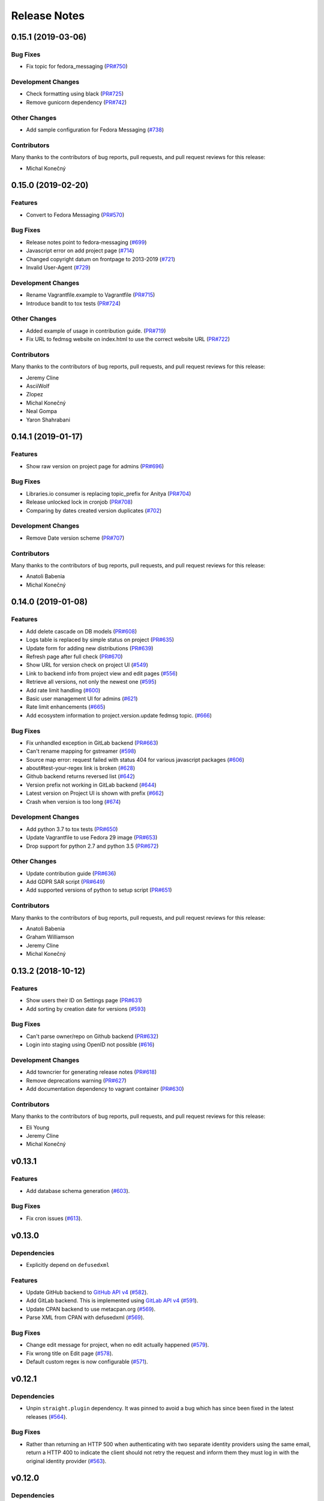 =============
Release Notes
=============

.. towncrier release notes start

0.15.1 (2019-03-06)
===================

Bug Fixes
---------

* Fix topic for fedora_messaging
  (`PR#750 <https://github.com/release-monitoring/anitya/pull/750>`_)


Development Changes
-------------------

* Check formatting using black
  (`PR#725 <https://github.com/release-monitoring/anitya/pull/725>`_)

* Remove gunicorn dependency
  (`PR#742 <https://github.com/release-monitoring/anitya/pull/742>`_)


Other Changes
-------------

* Add sample configuration for Fedora Messaging
  (`#738 <https://github.com/release-monitoring/anitya/issues/738>`_)


Contributors
------------
Many thanks to the contributors of bug reports, pull requests, and pull request
reviews for this release:

* Michal Konečný


0.15.0 (2019-02-20)
===================

Features
--------

* Convert to Fedora Messaging
  (`PR#570 <https://github.com/release-monitoring/anitya/pull/570>`_)


Bug Fixes
---------

* Release notes point to fedora-messaging
  (`#699 <https://github.com/release-monitoring/anitya/issues/699>`_)

* Javascript error on add project page
  (`#714 <https://github.com/release-monitoring/anitya/issues/714>`_)

* Changed copyright datum on frontpage to 2013-2019
  (`#721 <https://github.com/release-monitoring/anitya/issues/721>`_)

* Invalid User-Agent
  (`#729 <https://github.com/release-monitoring/anitya/issues/729>`_)

Development Changes
-------------------

* Rename Vagrantfile.example to Vagrantfile
  (`PR#715 <https://github.com/release-monitoring/anitya/pull/715>`_)

* Introduce bandit to tox tests
  (`PR#724 <https://github.com/release-monitoring/anitya/pull/724>`_)


Other Changes
-------------

* Added example of usage in contribution guide.
  (`PR#719 <https://github.com/release-monitoring/anitya/pull/719>`_)

* Fix URL to fedmsg website on index.html to use the correct website URL
  (`PR#722 <https://github.com/release-monitoring/anitya/pull/722>`_)


Contributors
------------
Many thanks to the contributors of bug reports, pull requests, and pull request
reviews for this release:

* Jeremy Cline
* AsciiWolf
* Zlopez
* Michal Konečný
* Neal Gompa
* Yaron Shahrabani


0.14.1 (2019-01-17)
===================

Features
--------

* Show raw version on project page for admins
  (`PR#696 <https://github.com/release-monitoring/anitya/pull/696>`_)


Bug Fixes
---------

* Libraries.io consumer is replacing topic_prefix for Anitya
  (`PR#704 <https://github.com/release-monitoring/anitya/pull/704>`_)

* Release unlocked lock in cronjob
  (`PR#708 <https://github.com/release-monitoring/anitya/pull/708>`_)

* Comparing by dates created version duplicates
  (`#702 <https://github.com/release-monitoring/anitya/issues/702>`_)


Development Changes
-------------------

* Remove Date version scheme
  (`PR#707 <https://github.com/release-monitoring/anitya/pull/707>`_)


Contributors
------------
Many thanks to the contributors of bug reports, pull requests, and pull request
reviews for this release:

* Anatoli Babenia
* Michal Konečný


0.14.0 (2019-01-08)
===================

Features
--------

* Add delete cascade on DB models
  (`PR#608 <https://github.com/release-monitoring/anitya/pull/608>`_)

* Logs table is replaced by simple status on project
  (`PR#635 <https://github.com/release-monitoring/anitya/pull/635>`_)

* Update form for adding new distributions
  (`PR#639 <https://github.com/release-monitoring/anitya/pull/639>`_)

* Refresh page after full check
  (`PR#670 <https://github.com/release-monitoring/anitya/pull/670>`_)

* Show URL for version check on project UI
  (`#549 <https://github.com/release-monitoring/anitya/issues/549>`_)

* Link to backend info from project view and edit pages
  (`#556 <https://github.com/release-monitoring/anitya/issues/556>`_)

* Retrieve all versions, not only the newest one
  (`#595 <https://github.com/release-monitoring/anitya/issues/595>`_)

* Add rate limit handling
  (`#600 <https://github.com/release-monitoring/anitya/issues/600>`_)

* Basic user management UI for admins
  (`#621 <https://github.com/release-monitoring/anitya/issues/621>`_)

* Rate limit enhancements
  (`#665 <https://github.com/release-monitoring/anitya/issues/665>`_)

* Add ecosystem information to project.version.update fedmsg topic.
  (`#666 <https://github.com/release-monitoring/anitya/issues/666>`_)


Bug Fixes
---------

* Fix unhandled exception in GitLab backend
  (`PR#663 <https://github.com/release-monitoring/anitya/pull/663>`_)

* Can't rename mapping for gstreamer
  (`#598 <https://github.com/release-monitoring/anitya/issues/598>`_)

* Source map error: request failed with status 404 for various javascript packages
  (`#606 <https://github.com/release-monitoring/anitya/issues/606>`_)

* about#test-your-regex link is broken
  (`#628 <https://github.com/release-monitoring/anitya/issues/628>`_)

* Github backend returns reversed list
  (`#642 <https://github.com/release-monitoring/anitya/issues/642>`_)

* Version prefix not working in GitLab backend
  (`#644 <https://github.com/release-monitoring/anitya/issues/644>`_)

* Latest version on Project UI is shown with prefix
  (`#662 <https://github.com/release-monitoring/anitya/issues/662>`_)

* Crash when version is too long
  (`#674 <https://github.com/release-monitoring/anitya/issues/674>`_)


Development Changes
-------------------

* Add python 3.7 to tox tests
  (`PR#650 <https://github.com/release-monitoring/anitya/pull/650>`_)

* Update Vagrantfile to use Fedora 29 image
  (`PR#653 <https://github.com/release-monitoring/anitya/pull/653>`_)

* Drop support for python 2.7 and python 3.5
  (`PR#672 <https://github.com/release-monitoring/anitya/pull/672>`_)


Other Changes
-------------

* Update contribution guide
  (`PR#636 <https://github.com/release-monitoring/anitya/pull/636>`_)

* Add GDPR SAR script
  (`PR#649 <https://github.com/release-monitoring/anitya/pull/649>`_)

* Add supported versions of python to setup script
  (`PR#651 <https://github.com/release-monitoring/anitya/pull/651>`_)


Contributors
------------
Many thanks to the contributors of bug reports, pull requests, and pull request
reviews for this release:

* Anatoli Babenia
* Graham Williamson
* Jeremy Cline
* Michal Konečný


0.13.2 (2018-10-12)
===================

Features
--------

* Show users their ID on Settings page
  (`PR#631 <https://github.com/release-monitoring/anitya/pull/631>`_)

* Add sorting by creation date for versions
  (`#593 <https://github.com/release-monitoring/anitya/issues/593>`_)


Bug Fixes
---------

* Can't parse owner/repo on Github backend
  (`PR#632 <https://github.com/release-monitoring/anitya/pull/632>`_)

* Login into staging using OpenID not possible
  (`#616 <https://github.com/release-monitoring/anitya/issues/616>`_)


Development Changes
-------------------

* Add towncrier for generating release notes
  (`PR#618 <https://github.com/release-monitoring/anitya/pull/618>`_)

* Remove deprecations warning
  (`PR#627 <https://github.com/release-monitoring/anitya/pull/627>`_)

* Add documentation dependency to vagrant container
  (`PR#630 <https://github.com/release-monitoring/anitya/pull/630>`_)


Contributors
------------
Many thanks to the contributors of bug reports, pull requests, and pull request
reviews for this release:

* Eli Young
* Jeremy Cline
* Michal Konečný


v0.13.1
=======

Features
--------

* Add database schema generation (`#603
  <https://github.com/release-monitoring/anitya/pull/603>`_).

Bug Fixes
---------

* Fix cron issues (`#613
  <https://github.com/release-monitoring/anitya/pull/613>`_).

v0.13.0
=======

Dependencies
------------

* Explicitly depend on ``defusedxml``

Features
--------

* Update GitHub backend to `GitHub API v4
  <https://developer.github.com/v4/>`_ (`#582
  <https://github.com/release-monitoring/anitya/pull/582>`_).

* Add GitLab backend. This is implemented using `GitLab API v4
  <https://docs.gitlab.com/ee/api/README.html>`_ (`#591
  <https://github.com/release-monitoring/anitya/pull/591>`_).

* Update CPAN backend to use metacpan.org (`#569
  <https://github.com/release-monitoring/anitya/pull/569>`_).

* Parse XML from CPAN with defusedxml (`#569
  <https://github.com/release-monitoring/anitya/pull/569>`_).

Bug Fixes
---------

* Change edit message for project, when no edit actually happened (`#579
  <https://github.com/release-monitoring/anitya/pull/579>`_).

* Fix wrong title on Edit page (`#578
  <https://github.com/release-monitoring/anitya/pull/578>`_).

* Default custom regex is now configurable (`#571
  <https://github.com/release-monitoring/anitya/pull/571>`_).

v0.12.1
=======

Dependencies
------------

* Unpin ``straight.plugin`` dependency. It was pinned to avoid a bug which has
  since been fixed in the latest releases (`#564
  <https://github.com/release-monitoring/anitya/pull/564>`_).

Bug Fixes
---------

* Rather than returning an HTTP 500 when authenticating with two separate
  identity providers using the same email, return a HTTP 400 to indicate the
  client should not retry the request and inform them they must log in with
  the original identity provider (`#563
  <https://github.com/release-monitoring/anitya/pull/563>`_).


v0.12.0
=======

Dependencies
------------

* Drop the dependency on the Python ``bunch`` package as it is not used.

* There is no longer a hard dependency on the ``rpm`` Python package.

* Introduce a dependency on the Python ``social-auth-app-flask-sqlalchemy`` and
  ``flask-login`` packages in order to support authenticating against OAuth2,
  OpenID Connect, and plain OpenID providers.

* Introduce a dependency on the Python ``blinker`` package to support signaling
  in Flask.

* Introduce a dependency on the Python ``pytoml`` package in order to support
  a TOML configuration format.


Backwards-incompatible Changes
------------------------------

* Dropped support for Python 2.6

* Added support for Python 3.4+

APIs
^^^^

A number of functions that make up Anitya's Python API have been moved
(`#503 <https://github.com/release-monitoring/anitya/pull/503>`_). The full
list of functions are below. Note that no function signatures have changed.

* ``anitya.check_release`` is now ``anitya.lib.utilities.check_project_release``.

* ``anitya.fedmsg_publish`` is now ``anitya.lib.utilities.fedmsg_publish``.

* ``anitya.log`` is now ``anitya.lib.utilities.log``.

* ``anitya.lib.init`` is now ``anitya.lib.utilities.init``.

* ``anitya.lib.create_project`` is now ``anitya.lib.utilities.create_project``.

* ``anitya.lib.edit_project`` is now ``anitya.lib.utilities.edit_project``.

* ``anitya.lib.map_project`` is now ``anitya.lib.utilities.map_project``.

* ``anitya.lib.flag_project`` is now ``anitya.lib.utilities.flag_project``.

* ``anitya.lib.set_flag_state`` is now ``anitya.lib.utilities.set_flag_state``.

* ``anitya.lib.get_last_cron`` is now ``anitya.lib.utilities.get_last_cron``.


Deprecations
------------

* Deprecated the v1 HTTP API.


Features
--------

* Introduced a new set of APIs under ``api/v2/`` that support write operations
  for users authenticated with an API token.

* Configuration is now TOML format.

* Added a user guide to the documentation.

* Added an admin guide to the documentation.

* Automatically generate API documentation with Sphinx.

* Introduce httpdomain support to document the HTTP APIs.

* Add initial support for projects to set a "version scheme" in order to help
  with version ordering. At the present the only version scheme implemented is
  the RPM scheme.

* Add support for authenticating using a large number of OAuth2, OpenID Connect,
  and OpenID providers.

* Add a fedmsg consumer that integrates with libraries.io to provide more timely
  project update notifications.

* Add support for running on OpenShift with s2i.

* Switch over to pypi.org rather than pypi.python.org

* Use HTTPS in backend examples, default URLs, and documentation.


Bug Fixes
---------

* Fixed deprecation warnings from using ``flask.ext`` (#431).

* Fix the NPM backend's update feed.


Developer Improvements
----------------------

* Fixed all warnings generated from building the Sphinx documentation and
  introduce tests to ensure there are no regressions (#427).

* Greatly improved the unit tests by breaking monolithic tests up.

* Moved the unit tests into the ``anitya.tests`` package so tests didn't need
  to mess with the Python path.

* Fixed logging during test runs

* Switched to pytest as the test runner since nose is dead.

* Introduced nested transactions for database tests rather than removing the
  database after each test. This greatly reduced run time.

* Added support for testing against multiple Python versions via tox.

* Added Travis CI integration.

* Added code coverage with pytest-cov and Codecov integration.

* Fixed all flake8 errors.

* Refactored the database code to avoid circular dependencies.

* Allow the Vagrant environment to be provisioned with an empty database.


Contributors
------------

Many thanks to all the contributors for this release, including those who filed
issues. Commits for this release were contributed by:

* Elliott Sales de Andrade
* Jeremy Cline
* luto
* Michael Simacek
* Nick Coghlan
* Nicolas Quiniou-Briand
* Ricardo Martincoski
* robled

Thank you all for your hard work.


v0.11.0
=======

Released February 08, 2017.

* Return 4XX codes in error cases for /projects/new rather than 200 (Issue #246)

* Allow projects using the "folder" backend to make insecure HTTPS requests
  (Issue #386)

* Fix an issue where turning the insecure flag on and then off for a project
  resulted in insecure requests until the server was restarted (Issue #394)

* Add a data migration to set the ecosystem of existing projects if the backend
  they use is the default backend for an ecosystem. Note that this migration
  can fail if existing data has duplicate projects since there is a new
  constraint that a project name is unique within an ecosystem (Issue #402).

* Fix the regular expression used with the Debian backend to strip the "orig"
  being incorrectly included in the version (Issue #398)

* Added a new backend and ecosystem for https://crates.io (Issue #414)

* [insert summary of change here]


v0.10.1
=======

Released November 29, 2016.

* Fix an issue where the version prefix was not being stripped (Issue #372)

* Fix an issue where logs were not viewable to some users (Issue #367)

* Update anitya's mail_logging to be compatible with old and new psutil
  (Issue #368)

* Improve Anitya's error reporting via email (Issue #368)

* Report the reason fetching a URL failed for the folder backend (Issue #338)

* Add a timeout to HTTP requests Anitya makes to ensure it does not wait
  indefinitely (Issue #377)

* Fix an issue where prefixes could be stripped further than intended (Issue #381)

* Add page titles to the HTML templates (Issue #371)

* Switch from processes to threads in the Anitya cron job to avoid sharing
  network sockets for HTTP requests across processes (Issue #335)
